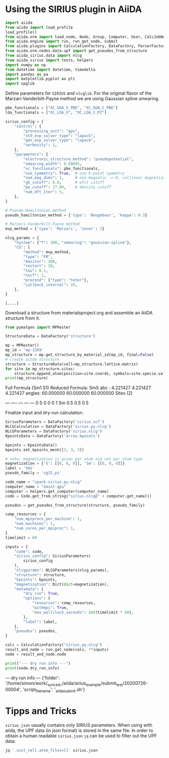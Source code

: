 * Using the SIRIUS plugin in AiiDA
:PROPERTIES:
:isession: http://127.0.0.100:18888/work/_synced_/aiida/sirius_example/.aiia_sirius_test.ipynb
:END:


#+NAME: 83feed3e-4ad7-4d4c-b30e-c074b38747f4
#+HEADER: :session (org-entry-get nil "isession" 1)
#+BEGIN_SRC python :exports none :results raw drawer
import IPython

IPython.Application.instance().kernel.do_shutdown(True) #automatically restarts kernel
#+END_SRC


#+NAME: 273921c1-46e5-4d10-8c24-f867d219f212
#+HEADER: :session (org-entry-get nil "isession" 1)
#+BEGIN_SRC python :exports both :results none
  import aiida
  from aiida import load_profile
  load_profile()
  from aiida.orm import load_node, Node, Group, Computer, User, CalcJobNode, QueryBuilder, Dict, Code
  from aiida.engine import run, run_get_node, submit
  from aiida.plugins import CalculationFactory, DataFactory, ParserFactory
  from aiida.orm.nodes.data.upf import get_pseudos_from_structure
  from aiida_sirius.data import nlcg
  from aiida_sirius import tests, helpers
  import numpy as np
  from datetime import datetime, timedelta
  import pandas as pa
  import matplotlib.pyplot as plt
  import spglib
#+END_SRC

#+RESULTS: 273921c1-46e5-4d10-8c24-f867d219f212

Define parameters for =SIRIUS= and =nlcglib=. For the original flavor of the Marzari-Vanderbilt-Payne method we are using Gaussian spline smearing.
#+NAME: ce667a87-edf5-484b-b592-7120365fab7c
#+HEADER: :session (org-entry-get nil "isession" 1)
#+BEGIN_SRC python :exports both :results output :tangle yes
  pbe_functionals = ["XC_GGA_X_PBE", "XC_GGA_C_PBE"]
  lda_functionals = ["XC_LDA_X", "XC_LDA_C_PZ"]

  sirius_config = {
      "control": {
          "processing_unit": "gpu",
          "std_evp_solver_type": "lapack",
          "gen_evp_solver_type": "lapack",
          "verbosity": 1,
      },
      "parameters": {
          "electronic_structure_method": "pseudopotential",
          "smearing_width": 0.00095,
          "xc_functionals": pbe_functionals,
          "use_symmetry": True,  # use k-point symmetry
          "num_mag_dims": 1,     # non-magnetic -> 0, collinear magnetism -> 1
          "gk_cutoff": 6.0,      # wfct cutoff
          "pw_cutoff": 27.00,    # density cutoff
          "num_dft_iter": 5,
      },
  }

  # Pseudo-Hamiltonian method
  pseudo_hamiltonian_method = {'type': 'Neugebaur', 'kappa': 0.3}

  # Marzari-Vanderbilt-Payne method
  mvp_method = {'type': 'Marzari', 'inner': 3}

  nlcg_params = {
      "System": {"T": 300, "smearing": "gaussian-spline"},
      "CG": {
          "method": mvp_method,
          "type": "FR",
          "maxiter": 300,
          "restart": 10,
          "tau": 0.1,
          "nscf": 1,
          "precond": {"type": "teter"},
          "callback_interval": 10,
      },
  }
#+END_SRC

#+RESULTS: ce667a87-edf5-484b-b592-7120365fab7c
: [....]


Download a structure from materialsproject.org and assemble an AiiDA structure from it.
#+NAME: ae12306c-931a-4590-b1d4-fb5baf264db2
#+HEADER: :session (org-entry-get nil "isession" 1)
#+BEGIN_SRC python :exports both :results raw drawer output
  from pymatgen import MPRester

  StructureData = DataFactory('structure')

  mp = MPRester()
  mp_id = 'mp-1269'
  mp_structure = mp.get_structure_by_material_id(mp_id, final=False)
  # create aiida structure
  structure = StructureData(cell=mp_structure.lattice.matrix)
  for site in mp_structure.sites:
      structure.append_atom(position=site.coords, symbols=site.specie.value)
  print(mp_structure)
#+END_SRC

#+RESULTS: ae12306c-931a-4590-b1d4-fb5baf264db2
:results:
Full Formula (Sm1 S1)
Reduced Formula: SmS
abc   :   4.221427   4.221427   4.221427
angles:  60.000000  60.000000  60.000000
Sites (2)
  #  SP      a    b    c
---  ----  ---  ---  ---
  0  S     0    0    0
  1  Sm    0.5  0.5  0.5
:end:


Finalize input and dry-run calculation.
#+NAME: 6a0cf847-a3ab-41e3-98e1-602c1b35a93f
#+HEADER: :session (org-entry-get nil "isession" 1)
#+BEGIN_SRC python :exports both :results raw drawer output
  SiriusParameters = DataFactory('sirius.scf')
  NLCGCalculation = DataFactory('sirius.py.nlcg')
  NLCGParameters = DataFactory('sirius.nlcg')
  KpointsData = DataFactory('array.kpoints')

  kpoints = KpointsData()
  kpoints.set_kpoints_mesh([3, 3, 3])

  # note: magnetization is given per atom and not per atom type
  magnetization = {'S': [[0, 0, 0]], 'Sm': [[0, 0, 0]]}
  label = 'SmS'
  pseudo_family = 'sg15_pz'

  code_name = "spack-sirius.py.nlcg"
  computer_name = "daint-gpu"
  computer = helpers.get_computer(computer_name)
  code = Code.get_from_string("sirius.nlcg@" + computer.get_name())

  pseudos = get_pseudos_from_structure(structure, pseudo_family)

  comp_resources = {
      "num_mpiprocs_per_machine": 1,
      "num_machines": 1,
      "num_cores_per_mpiproc": 1,
  }
  timelimit = 60

  inputs = {
      "code": code,
      "sirius_config": SiriusParameters(
          sirius_config
      ),
      "nlcgparams": NLCGParameters(nlcg_params),
      "structure": structure,
      "kpoints": kpoints,
      "magnetization": Dict(dict=magnetization),
      "metadata": {
          "dry_run": True,
          "options": {
              "resources": comp_resources,
              "withmpi": True,
              "max_wallclock_seconds": int(timelimit * 60),
          },
          "label": label,
      },
      "pseudos": pseudos,
  }

  calc = CalculationFactory("sirius.py.nlcg")
  result_and_node = run_get_node(calc, **inputs)
  node = result_and_node.node

  print("--- dry run info ---")
  print(node.dry_run_info)
#+END_SRC

#+RESULTS: 6a0cf847-a3ab-41e3-98e1-602c1b35a93f
:results:
--- dry run info ---
{'folder': '/home/simon/work/_synced_/aiida/sirius_example/submit_test/20200726-00004', 'script_filename': '_aiidasubmit.sh'}
:end:


* Tipps and Tricks

=sirius.json= usually contains only SIRIUS parameters. When using with aiida, the UPF data (in json format) is stored in the same file.
In order to obtain a human readable =sirius.json= =jq= can be used to filter out the UPF data:
#+BEGIN_SRC sh
jq '.unit_cell.atom_files=[]' sirius.json
#+END_SRC
